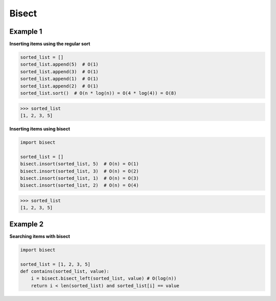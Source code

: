 Bisect
#########

Example 1
---------

**Inserting items using the regular sort**

.. code-block:: python

    sorted_list = []
    sorted_list.append(5)  # O(1)
    sorted_list.append(3)  # O(1)
    sorted_list.append(1)  # O(1)
    sorted_list.append(2)  # O(1)
    sorted_list.sort()  # O(n * log(n)) = O(4 * log(4)) = O(8)

>>> sorted_list
[1, 2, 3, 5]

**Inserting items using bisect**

.. code-block:: python

    import bisect

    sorted_list = []
    bisect.insort(sorted_list, 5)  # O(n) = O(1)
    bisect.insort(sorted_list, 3)  # O(n) = O(2)
    bisect.insort(sorted_list, 1)  # O(n) = O(3)
    bisect.insort(sorted_list, 2)  # O(n) = O(4)

>>> sorted_list
[1, 2, 3, 5]

Example 2
---------

**Searching items with bisect**

.. code-block:: python

    import bisect

    sorted_list = [1, 2, 3, 5]
    def contains(sorted_list, value):
        i = bisect.bisect_left(sorted_list, value) # O(log(n))
        return i < len(sorted_list) and sorted_list[i] == value
